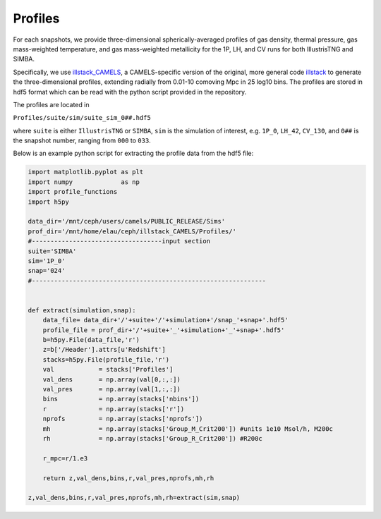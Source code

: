 Profiles
=============

For each snapshots, we provide three-dimensional spherically-averaged profiles of gas density, thermal pressure, gas mass-weighted temperature, and gas mass-weighted metallicity for the 1P, LH, and CV runs for both IllustrisTNG and SIMBA.  

Specifically, we use `illstack_CAMELS <https://github.com/emilymmoser/illstack_CAMELS>`_, a CAMELS-specific version  of the original, more general code `illstack <https://github.com/marcelo-alvarez/illstack>`_ to generate the three-dimensional profiles, extending radially from 0.01-10 comoving Mpc in 25 log10 bins. The profiles are stored in hdf5 format which can be read with the python script provided in the repository.

The profiles are located in

``Profiles/suite/sim/suite_sim_0##.hdf5``

where ``suite`` is either ``IllustrisTNG`` or ``SIMBA``, ``sim`` is the simulation of interest, e.g. ``1P_0``, ``LH_42``, ``CV_130``, and ``0##`` is the snapshot number, ranging from ``000`` to ``033``. 

Below is an example python script for extracting the profile data from the hdf5 file: 

.. code::  python

  import matplotlib.pyplot as plt 
  import numpy             as np
  import profile_functions
  import h5py
 
  data_dir='/mnt/ceph/users/camels/PUBLIC_RELEASE/Sims'
  prof_dir='/mnt/home/elau/ceph/illstack_CAMELS/Profiles/'
  #-----------------------------------input section
  suite='SIMBA'
  sim='1P_0'
  snap='024'
  #--------------------------------------------------------------- 


  def extract(simulation,snap):
      data_file= data_dir+'/'+suite+'/'+simulation+'/snap_'+snap+'.hdf5'
      profile_file = prof_dir+'/'+suite+'_'+simulation+'_'+snap+'.hdf5'
      b=h5py.File(data_file,'r')
      z=b['/Header'].attrs[u'Redshift']
      stacks=h5py.File(profile_file,'r')
      val            = stacks['Profiles']
      val_dens       = np.array(val[0,:,:])
      val_pres       = np.array(val[1,:,:])
      bins           = np.array(stacks['nbins'])
      r              = np.array(stacks['r'])
      nprofs         = np.array(stacks['nprofs'])
      mh             = np.array(stacks['Group_M_Crit200']) #units 1e10 Msol/h, M200c
      rh             = np.array(stacks['Group_R_Crit200']) #R200c
      
      r_mpc=r/1.e3
      
      return z,val_dens,bins,r,val_pres,nprofs,mh,rh

  z,val_dens,bins,r,val_pres,nprofs,mh,rh=extract(sim,snap)
  
